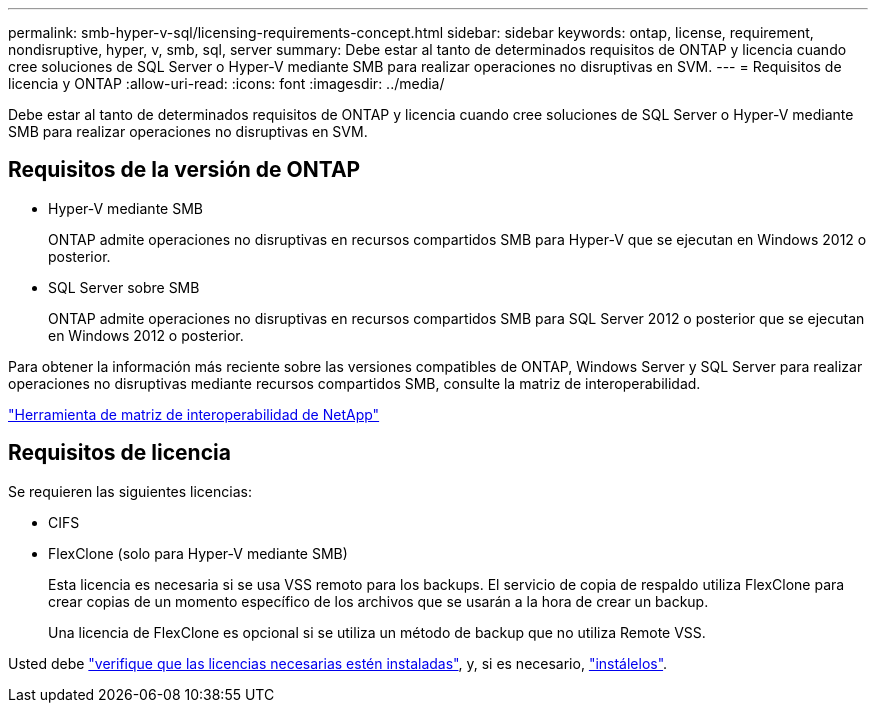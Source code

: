 ---
permalink: smb-hyper-v-sql/licensing-requirements-concept.html 
sidebar: sidebar 
keywords: ontap, license, requirement, nondisruptive, hyper, v, smb, sql, server 
summary: Debe estar al tanto de determinados requisitos de ONTAP y licencia cuando cree soluciones de SQL Server o Hyper-V mediante SMB para realizar operaciones no disruptivas en SVM. 
---
= Requisitos de licencia y ONTAP
:allow-uri-read: 
:icons: font
:imagesdir: ../media/


[role="lead"]
Debe estar al tanto de determinados requisitos de ONTAP y licencia cuando cree soluciones de SQL Server o Hyper-V mediante SMB para realizar operaciones no disruptivas en SVM.



== Requisitos de la versión de ONTAP

* Hyper-V mediante SMB
+
ONTAP admite operaciones no disruptivas en recursos compartidos SMB para Hyper-V que se ejecutan en Windows 2012 o posterior.

* SQL Server sobre SMB
+
ONTAP admite operaciones no disruptivas en recursos compartidos SMB para SQL Server 2012 o posterior que se ejecutan en Windows 2012 o posterior.



Para obtener la información más reciente sobre las versiones compatibles de ONTAP, Windows Server y SQL Server para realizar operaciones no disruptivas mediante recursos compartidos SMB, consulte la matriz de interoperabilidad.

https://mysupport.netapp.com/matrix["Herramienta de matriz de interoperabilidad de NetApp"^]



== Requisitos de licencia

Se requieren las siguientes licencias:

* CIFS
* FlexClone (solo para Hyper-V mediante SMB)
+
Esta licencia es necesaria si se usa VSS remoto para los backups. El servicio de copia de respaldo utiliza FlexClone para crear copias de un momento específico de los archivos que se usarán a la hora de crear un backup.

+
Una licencia de FlexClone es opcional si se utiliza un método de backup que no utiliza Remote VSS.



Usted debe link:https://docs.netapp.com/us-en/ontap/system-admin/manage-license-task.html["verifique que las licencias necesarias estén instaladas"], y, si es necesario, link:https://docs.netapp.com/us-en/ontap/system-admin/install-license-task.html["instálelos"].

